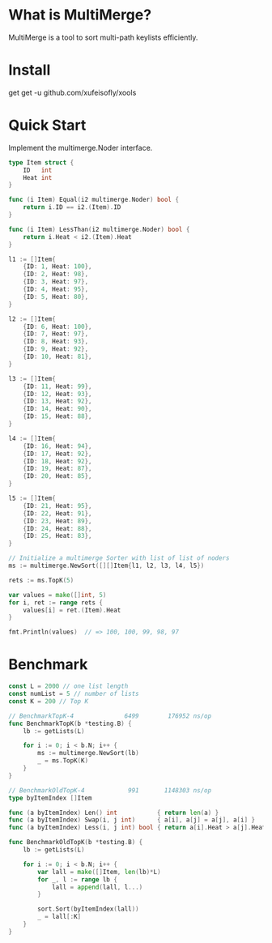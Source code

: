 * What is MultiMerge?

MultiMerge is a tool to sort multi-path keylists efficiently.

* Install

get get -u github.com/xufeisofly/xools

* Quick Start

  Implement the multimerge.Noder interface.
  #+begin_src go
    type Item struct {
        ID   int
        Heat int
    }

    func (i Item) Equal(i2 multimerge.Noder) bool {
        return i.ID == i2.(Item).ID
    }

    func (i Item) LessThan(i2 multimerge.Noder) bool {
        return i.Heat < i2.(Item).Heat
    }
  #+end_src

  #+begin_src go
    l1 := []Item{
        {ID: 1, Heat: 100},
        {ID: 2, Heat: 98},
        {ID: 3, Heat: 97},
        {ID: 4, Heat: 95},
        {ID: 5, Heat: 80},
    }

    l2 := []Item{
        {ID: 6, Heat: 100},
        {ID: 7, Heat: 97},
        {ID: 8, Heat: 93},
        {ID: 9, Heat: 92},
        {ID: 10, Heat: 81},
    }

    l3 := []Item{
        {ID: 11, Heat: 99},
        {ID: 12, Heat: 93},
        {ID: 13, Heat: 92},
        {ID: 14, Heat: 90},
        {ID: 15, Heat: 88},
    }

    l4 := []Item{
        {ID: 16, Heat: 94},
        {ID: 17, Heat: 92},
        {ID: 18, Heat: 92},
        {ID: 19, Heat: 87},
        {ID: 20, Heat: 85},
    }

    l5 := []Item{
        {ID: 21, Heat: 95},
        {ID: 22, Heat: 91},
        {ID: 23, Heat: 89},
        {ID: 24, Heat: 88},
        {ID: 25, Heat: 83},
    }

    // Initialize a multimerge Sorter with list of list of noders
    ms := multimerge.NewSort([][]Item{l1, l2, l3, l4, l5})

    rets := ms.TopK(5)

    var values = make([]int, 5)
    for i, ret := range rets {
        values[i] = ret.(Item).Heat
    }

    fmt.Println(values)  // => 100, 100, 99, 98, 97
  #+end_src

* Benchmark

  #+begin_src go
    const L = 2000 // one list length
    const numList = 5 // number of lists
    const K = 200 // Top K

    // BenchmarkTopK-4      	    6499	    176952 ns/op
    func BenchmarkTopK(b *testing.B) {
        lb := getLists(L)

        for i := 0; i < b.N; i++ {
            ms := multimerge.NewSort(lb)
            _ = ms.TopK(K)
        }
    }

    // BenchmarkOldTopK-4   	     991	   1148303 ns/op
    type byItemIndex []Item

    func (a byItemIndex) Len() int           { return len(a) }
    func (a byItemIndex) Swap(i, j int)      { a[i], a[j] = a[j], a[i] }
    func (a byItemIndex) Less(i, j int) bool { return a[i].Heat > a[j].Heat }

    func BenchmarkOldTopK(b *testing.B) {
        lb := getLists(L)

        for i := 0; i < b.N; i++ {
            var lall = make([]Item, len(lb)*L)
            for _, l := range lb {
                lall = append(lall, l...)
            }

            sort.Sort(byItemIndex(lall))
            _ = lall[:K]
        }
    }
  #+end_src
 

